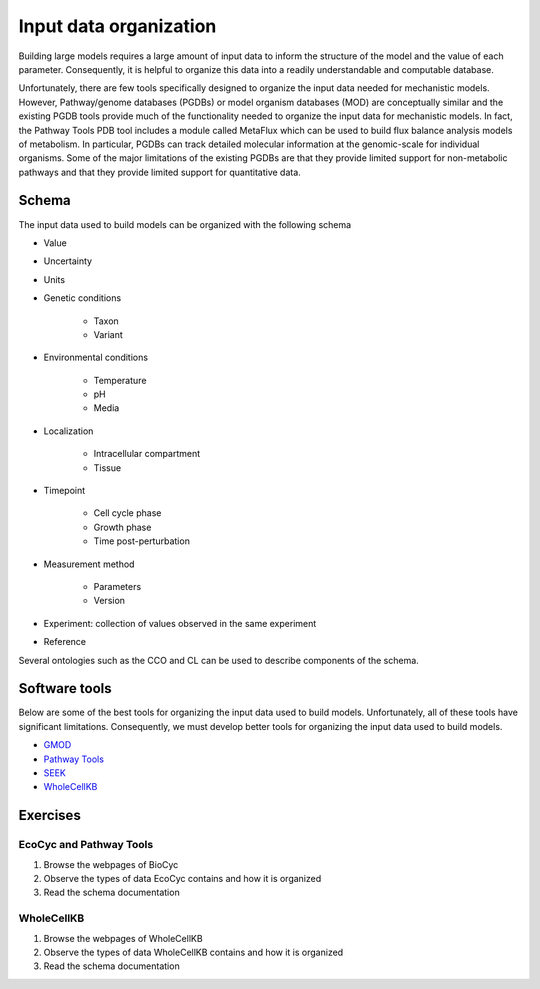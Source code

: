 Input data organization
=======================
Building large models requires a large amount of input data to inform the structure of the model and the value of each parameter. Consequently, it is helpful to organize this data into a readily understandable and computable database.

Unfortunately, there are few tools specifically designed to organize the input data needed for mechanistic models. However, Pathway/genome databases (PGDBs) or model organism databases (MOD) are conceptually similar and the existing PGDB tools provide much of the functionality needed to organize the input data for mechanistic models. In fact, the Pathway Tools PDB tool includes a module called MetaFlux which can be used to build flux balance analysis models of metabolism. In particular, PGDBs can track detailed molecular information at the genomic-scale for individual organisms. Some of the major limitations of the existing PGDBs are that they provide limited support for non-metabolic pathways and that they provide limited support for quantitative data.


Schema
------
The input data used to build models can be organized with the following schema

* Value
* Uncertainty
* Units
* Genetic conditions

    * Taxon
    * Variant

* Environmental conditions

    * Temperature
    * pH
    * Media

* Localization

    * Intracellular compartment
    * Tissue

* Timepoint

    * Cell cycle phase
    * Growth phase
    * Time post-perturbation

* Measurement method

    * Parameters
    * Version

* Experiment: collection of values observed in the same experiment
* Reference

Several ontologies such as the CCO and CL can be used to describe components of the schema.


Software tools
--------------
Below are some of the best tools for organizing the input data used to build models. Unfortunately, all of these tools have significant limitations. Consequently, we must develop better tools for organizing the input data used to build models.

* `GMOD <http://gmod.org>`_
* `Pathway Tools <http://brg.ai.sri.com/ptools>`_
* `SEEK <https://fair-dom.org/platform/seek>`_
* `WholeCellKB <http://www.wholecellkb.org>`_


Exercises
---------

EcoCyc and Pathway Tools
^^^^^^^^^^^^^^^^^^^^^^^^

#. Browse the webpages of BioCyc
#. Observe the types of data EcoCyc contains and how it is organized
#. Read the schema documentation


WholeCellKB
^^^^^^^^^^^

#. Browse the webpages of WholeCellKB
#. Observe the types of data WholeCellKB contains and how it is organized
#. Read the schema documentation
